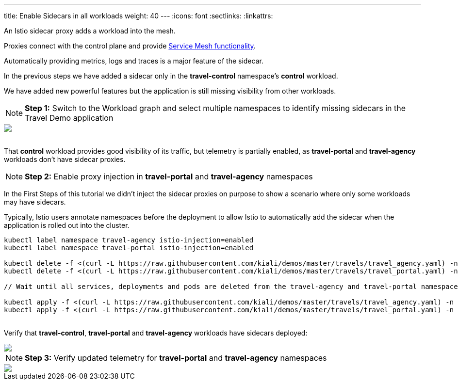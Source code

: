 ---
title: Enable Sidecars in all workloads
weight: 40
---
:icons: font
:sectlinks:
:linkattrs:

An Istio sidecar proxy adds a workload into the mesh.

Proxies connect with the control plane and provide https://istio.io/latest/about/service-mesh/#what-is-istio[Service Mesh functionality, window="_blank"].

Automatically providing metrics, logs and traces is a major feature of the sidecar.

In the previous steps we have added a sidecar only in the *travel-control* namespace's *control* workload.

We have added new powerful features but the application is still missing visibility from other workloads.

NOTE: *Step 1:* Switch to the Workload graph and select multiple namespaces to identify missing sidecars in the Travel Demo application
++++
<a class="image-popup-fit-height" href="/images/tutorial/04-01-missing-sidecars.png" title="Missing Sidecars">
    <img src="/images/tutorial/04-01-missing-sidecars.png" style="display:block;margin: 0 auto;" />
</a>
++++

{nbsp} +
That *control* workload provides good visibility of its traffic, but telemetry is partially enabled, as *travel-portal* and *travel-agency* workloads don't have sidecar proxies.

NOTE: *Step 2:* Enable proxy injection in *travel-portal* and *travel-agency* namespaces

In the First Steps of this tutorial we didn't inject the sidecar proxies on purpose to show a scenario where only some workloads may have sidecars.

Typically, Istio users annotate namespaces before the deployment to allow Istio to automatically add the sidecar when the application is rolled out into the cluster.

[source,bash]
----
kubectl label namespace travel-agency istio-injection=enabled
kubectl label namespace travel-portal istio-injection=enabled

kubectl delete -f <(curl -L https://raw.githubusercontent.com/kiali/demos/master/travels/travel_agency.yaml) -n travel-agency
kubectl delete -f <(curl -L https://raw.githubusercontent.com/kiali/demos/master/travels/travel_portal.yaml) -n travel-portal

// Wait until all services, deployments and pods are deleted from the travel-agency and travel-portal namespaces

kubectl apply -f <(curl -L https://raw.githubusercontent.com/kiali/demos/master/travels/travel_agency.yaml) -n travel-agency
kubectl apply -f <(curl -L https://raw.githubusercontent.com/kiali/demos/master/travels/travel_portal.yaml) -n travel-portal
----

{nbsp} +
Verify that *travel-control*, *travel-portal* and *travel-agency* workloads have sidecars deployed:
++++
<a class="image-popup-fit-height" href="/images/tutorial/04-01-updated-workloads.png" title="Updated Workloads">
    <img src="/images/tutorial/04-01-updated-workloads.png" style="display:block;margin: 0 auto;" />
</a>
++++

NOTE: *Step 3:* Verify updated telemetry for *travel-portal* and *travel-agency* namespaces
++++
<a class="image-popup-fit-height" href="/images/tutorial/04-01-updated-telemetry.png" title="Updated Telemetry">
    <img src="/images/tutorial/04-01-updated-telemetry.png" style="display:block;margin: 0 auto;" />
</a>
++++